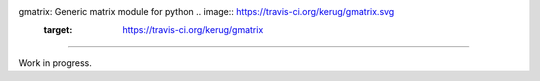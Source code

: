 gmatrix: Generic matrix module for python .. image:: https://travis-ci.org/kerug/gmatrix.svg
    :target: https://travis-ci.org/kerug/gmatrix
===================================================

Work in progress.
